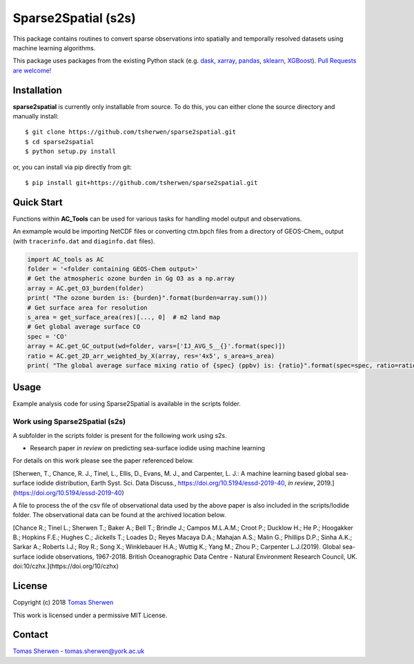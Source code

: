 Sparse2Spatial (s2s)
======================================

This package contains routines to convert sparse observations into spatially and temporally resolved datasets using machine learning algorithms.

This package uses packages from the existing Python stack (e.g. dask_, xarray_,
pandas_, sklearn_, XGBoost_). `Pull Requests are
welcome! <https://github.com/tsherwen/sparse2spatial/pulls>`_

Installation
------------

**sparse2spatial** is currently only installable from source. To do this, you
can either clone the source directory and manually install::

    $ git clone https://github.com/tsherwen/sparse2spatial.git
    $ cd sparse2spatial
    $ python setup.py install

or, you can install via pip directly from git::

    $ pip install git+https://github.com/tsherwen/sparse2spatial.git

Quick Start
-----------

Functions within **AC_Tools** can be used for various tasks for handling model output and observations.

An exmample would be importing NetCDF files or converting ctm.bpch files from a directory of GEOS-Chem_ output (with ``tracerinfo.dat`` and ``diaginfo.dat`` files).


.. code:: python

    import AC_tools as AC
    folder = '<folder containing GEOS-Chem output>'
    # Get the atmospheric ozone burden in Gg O3 as a np.array
    array = AC.get_O3_burden(folder)
    print( "The ozone burden is: {burden}".format(burden=array.sum()))
    # Get surface area for resolution
    s_area = get_surface_area(res)[..., 0]  # m2 land map
    # Get global average surface CO
    spec = 'CO'
    array = AC.get_GC_output(wd=folder, vars=['IJ_AVG_S__{}'.format(spec)])
    ratio = AC.get_2D_arr_weighted_by_X(array, res='4x5', s_area=s_area)
    print( "The global average surface mixing ratio of {spec} (ppbv) is: {ratio}".format(spec=spec, ratio=ratio*1E9))


Usage
------------

Example analysis code for using Sparse2Spatial is available in the
scripts folder.


Work using Sparse2Spatial (s2s)
^^^^^^^^^^^^

A subfolder in the scripts folder is present for the following work using s2s.

+ Research paper *in review* on predicting sea-surface iodide using machine learning

For details on this work please see the paper referenced below.

[Sherwen, T., Chance, R. J., Tinel, L., Ellis, D., Evans, M. J., and Carpenter, L. J.: A machine learning based global sea-surface iodide distribution, Earth Syst. Sci. Data Discuss., https://doi.org/10.5194/essd-2019-40, *in review*, 2019.](https://doi.org/10.5194/essd-2019-40)

A file to process the of the csv file of observational data used by the above paper is also included in the scripts/Iodide folder. The observational data can be found at the archived location below.

[Chance R.; Tinel L.; Sherwen T.; Baker A.; Bell T.; Brindle J.; Campos M.L.A.M.; Croot P.; Ducklow H.; He P.; Hoogakker B.; Hopkins F.E.; Hughes C.; Jickells T.; Loades D.; Reyes Macaya D.A.; Mahajan A.S.; Malin G.; Phillips D.P.; Sinha A.K.; Sarkar A.; Roberts I.J.; Roy R.; Song X.; Winklebauer H.A.; Wuttig K.; Yang M.; Zhou P.; Carpenter L.J.(2019). Global sea-surface iodide observations, 1967-2018. British Oceanographic Data Centre - Natural Environment Research Council, UK. doi:10/czhx.](https://doi.org/10/czhx)


License
-------

Copyright (c) 2018 `Tomas Sherwen`_

This work is licensed under a permissive MIT License.

Contact
-------

`Tomas Sherwen`_ - tomas.sherwen@york.ac.uk

.. _`Tomas Sherwen`: http://github.com/tsherwen
.. _conda: http://conda.pydata.org/docs/
.. _dask: http://dask.pydata.org/
.. _licensed: LICENSE
.. _xarray: http://xarray.pydata.org/
.. _pandas: https://pandas.pydata.org/
.. _sklearn: https://scikit-learn.org/stable/
.. _XGBoost: https://xgboost.readthedocs.io/en/latest/
.. _AC_tools_wiki: https://github.com/tsherwen/AC_tools/wiki





